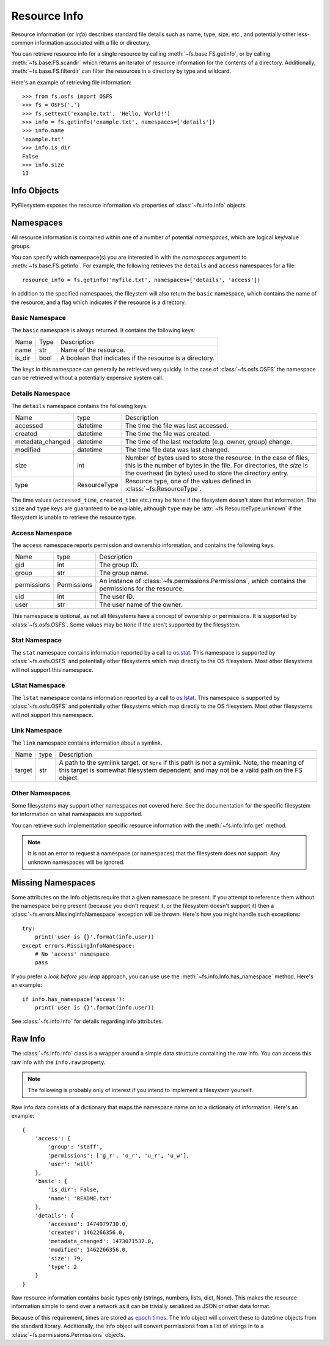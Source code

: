 ..  _info:

Resource Info
=============

Resource information (or *info*) describes standard file details such as
name, type, size, etc., and potentially other less-common information
associated with a file or directory.

You can retrieve resource info for a single resource by calling
:meth:`~fs.base.FS.getinfo`, or by calling  :meth:`~fs.base.FS.scandir`
which returns an iterator of resource information for the contents of
a directory. Additionally, :meth:`~fs.base.FS.filterdir` can filter the
resources in a directory by type and wildcard.

Here's an example of retrieving file information::

    >>> from fs.osfs import OSFS
    >>> fs = OSFS('.')
    >>> fs.settext('example.txt', 'Hello, World!')
    >>> info = fs.getinfo('example.txt', namespaces=['details'])
    >>> info.name
    'example.txt'
    >>> info.is_dir
    False
    >>> info.size
    13

Info Objects
------------

PyFilesystem exposes the resource information via properties of
:class:`~fs.info.Info` objects.


Namespaces
----------

All resource information is contained within one of a number of
potential *namespaces*, which are logical key/value groups.

You can specify which namespace(s) you are interested in with the
`namespaces` argument to :meth:`~fs.base.FS.getinfo`. For example, the
following retrieves the ``details`` and ``access`` namespaces for a
file::

    resource_info = fs.getinfo('myfile.txt', namespaces=['details', 'access'])

In addition to the specified namespaces, the fileystem will also return
the ``basic`` namespace, which contains the name of the resource, and a
flag which indicates if the resource is a directory.

Basic Namespace
~~~~~~~~~~~~~~~

The ``basic`` namespace is always returned. It contains the following
keys:

=============== =================== ===========================================
Name            Type                Description
--------------- ------------------- -------------------------------------------
name            str                 Name of the resource.
is_dir          bool                A boolean that indicates if the resource
                                    is a directory.
=============== =================== ===========================================

The keys in this namespace can generally be retrieved very quickly. In
the case of :class:`~fs.osfs.OSFS` the namespace can be retrieved without
a potentially expensive system call.

Details Namespace
~~~~~~~~~~~~~~~~~

The ``details`` namespace contains the following keys.

================ =================== ==========================================
Name             type                Description
---------------- ------------------- ------------------------------------------
accessed         datetime            The time the file was last accessed.
created          datetime            The time the file was created.
metadata_changed datetime            The time of the last *metadata* (e.g.
                                     owner, group) change.
modified         datetime            The time file data was last changed.
size             int                 Number of bytes used to store the
                                     resource. In the case of files,
                                     this is the number of bytes in the
                                     file. For directories, the *size* is
                                     the overhead (in bytes) used to store
                                     the directory entry.
type             ResourceType        Resource type, one of the values
                                     defined in :class:`~fs.ResourceType`.
================ =================== ==========================================

The time values (``accessed_time``, ``created_time`` etc.) may be
``None`` if the filesystem doesn't store that information. The ``size``
and ``type`` keys are guaranteed to be available, although ``type`` may
be :attr:`~fs.ResourceType.unknown` if the filesystem is unable to
retrieve the resource type.

Access Namespace
~~~~~~~~~~~~~~~~

The ``access`` namespace reports permission and ownership information,
and contains the following keys.

================ =================== ==========================================
Name             type                Description
---------------- ------------------- ------------------------------------------
gid              int                 The group ID.
group            str                 The group name.
permissions      Permissions         An instance of
                                     :class:`~fs.permissions.Permissions`,
                                     which contains the permissions for the
                                     resource.
uid              int                 The user ID.
user             str                 The user name of the owner.
================ =================== ==========================================

This namespace is optional, as not all filesystems have a concept of
ownership or permissions. It is supported by :class:`~fs.osfs.OSFS`. Some
values may be ``None`` if the aren't supported by the filesystem.

Stat Namespace
~~~~~~~~~~~~~~

The ``stat`` namespace contains information reported by a call to
`os.stat <https://docs.python.org/3.5/library/stat.html>`_. This
namespace is supported by :class:`~fs.osfs.OSFS` and potentially other
filesystems which map directly to the OS filesystem. Most other
filesystems will not support this namespace.


LStat Namespace
~~~~~~~~~~~~~~~

The ``lstat`` namespace contains information reported by a call to
`os.lstat <https://docs.python.org/3.5/library/stat.html>`_. This
namespace is supported by :class:`~fs.osfs.OSFS` and potentially other
filesystems which map directly to the OS filesystem. Most other
filesystems will not support this namespace.

Link Namespace
~~~~~~~~~~~~~~

The ``link`` namespace contains information about a symlink.

=================== ======= ============================================
Name                type    Description
------------------- ------- --------------------------------------------
target              str     A path to the symlink target, or ``None`` if
                            this path is not a symlink.
                            Note, the meaning of this target is somewhat
                            filesystem dependent, and may not be a valid
                            path on the FS object.
=================== ======= ============================================

Other Namespaces
~~~~~~~~~~~~~~~~

Some filesystems may support other namespaces not covered here. See the
documentation for the specific filesystem for information on what
namespaces are supported.

You can retrieve such implementation specific resource information
with the :meth:`~fs.info.Info.get` method.

.. note::

    It is not an error to request a namespace (or namespaces) that the
    filesystem does *not* support. Any unknown namespaces will be
    ignored.

Missing Namespaces
------------------

Some attributes on the Info objects require that a given namespace be
present. If you attempt to reference them without the namespace being
present (because you didn't request it, or the filesystem doesn't
support it) then a :class:`~fs.errors.MissingInfoNamespace` exception
will be thrown. Here's how you might handle such exceptions::

    try:
        print('user is {}'.format(info.user))
    except errors.MissingInfoNamespace:
        # No 'access' namespace
        pass

If you prefer a *look before you leap* approach, you can use use the
:meth:`~fs.info.Info.has_namespace` method. Here's an example::


     if info.has_namespace('access'):
         print('user is {}'.format(info.user))

See :class:`~fs.info.Info` for details regarding info attributes.

Raw Info
--------

The :class:`~fs.info.Info` class is a wrapper around a simple data
structure containing the *raw* info. You can access this raw info with
the ``info.raw`` property.

.. note::

    The following is probably only of interest if you intend to
    implement a filesystem yourself.

Raw info data consists of a dictionary that maps the namespace name on
to a dictionary of information. Here's an example::

    {
        'access': {
            'group': 'staff',
            'permissions': ['g_r', 'o_r', 'u_r', 'u_w'],
            'user': 'will'
        },
        'basic': {
            'is_dir': False,
            'name': 'README.txt'
        },
        'details': {
            'accessed': 1474979730.0,
            'created': 1462266356.0,
            'metadata_changed': 1473071537.0,
            'modified': 1462266356.0,
            'size': 79,
            'type': 2
        }
    }


Raw resource information contains basic types only (strings, numbers,
lists, dict, None). This makes the resource information simple to
send over a network as it can be trivially serialized as JSON or other
data format.

Because of this requirement, times are stored as
`epoch times <https://en.wikipedia.org/wiki/Unix_time>`_. The Info object
will convert these to datetime objects from the standard library.
Additionally, the Info object will convert permissions from a list of
strings in to a :class:`~fs.permissions.Permissions` objects.

